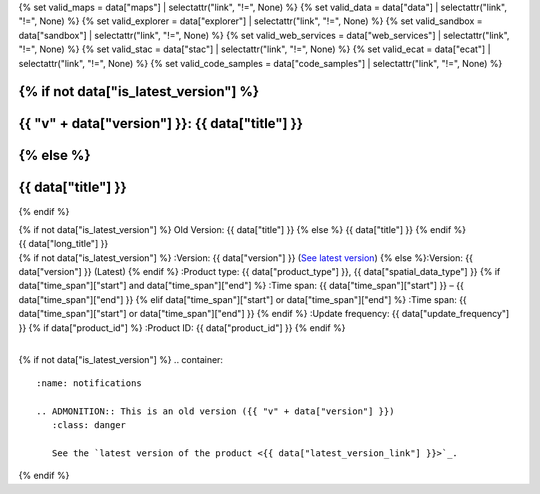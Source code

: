 {% set valid_maps = data["maps"] | selectattr("link",  "!=", None) %}
{% set valid_data = data["data"] | selectattr("link",  "!=", None) %}
{% set valid_explorer = data["explorer"] | selectattr("link",  "!=", None) %}
{% set valid_sandbox = data["sandbox"] | selectattr("link",  "!=", None) %}
{% set valid_web_services = data["web_services"] | selectattr("link",  "!=", None) %}
{% set valid_stac = data["stac"] | selectattr("link",  "!=", None) %}
{% set valid_ecat = data["ecat"] | selectattr("link",  "!=", None) %}
{% set valid_code_samples = data["code_samples"] | selectattr("link",  "!=", None) %}

.. |nbsp| unicode:: 0xA0
   :trim:

.. |copyright| unicode:: 0xA9

.. rst-class:: data-product-page

{% if not data["is_latest_version"] %}
================================================
{{ "v" + data["version"] }}: {{ data["title"] }}
================================================
{% else %}
================================================
{{ data["title"] }}
================================================
{% endif %}

.. container:: header

   .. container:: title

      {% if not data["is_latest_version"] %}
      Old Version: {{ data["title"] }}
      {% else %}
      {{ data["title"] }}
      {% endif %}

   .. container:: subtitle

      {{ data["long_title"] }}

   .. container:: quick-info

      {% if not data["is_latest_version"] %}
      :Version: {{ data["version"] }} (`See latest version <{{ data["latest_version_link"] }}>`_)
      {% else %}:Version: {{ data["version"] }} (Latest)
      {% endif %}
      :Product type: {{ data["product_type"] }}, {{ data["spatial_data_type"] }}
      {% if data["time_span"]["start"] and data["time_span"]["end"] %}
      :Time span: {{ data["time_span"]["start"] }} – {{ data["time_span"]["end"] }}
      {% elif data["time_span"]["start"] or data["time_span"]["end"]  %}
      :Time span: {{ data["time_span"]["start"] or data["time_span"]["end"] }}
      {% endif %}
      :Update frequency: {{ data["update_frequency"] }}
      {% if data["product_id"] %}
      :Product ID: {{ data["product_id"] }}
      {% endif %}

   .. container:: hero-image

      |nbsp|

{% if not data["is_latest_version"] %}
.. container::
   :name: notifications

   .. ADMONITION:: This is an old version ({{ "v" + data["version"] }})
      :class: danger
   
      See the `latest version of the product <{{ data["latest_version_link"] }}>`_.

{% endif %}

.. tab-set::

    .. tab-item:: Overview
       :name: overview-tab

       .. container:: table-of-contents

          .. container::
             :name: overview-table-of-contents

             |nbsp|

       .. include:: _overview.md
          :parser: myst_parser.sphinx_

       .. rubric:: Access the data
          :name: access-the-data-cards

       {% if data["is_latest_version"] and (data["maps"] or data["data"] or data["stac"] or data["explorer"] or data["sandbox"] or data["ecat"] or data["web_services"] or data["code_samples"]) %}
       .. container::
          :name: access-cards

          .. grid:: 4
             :gutter: 3

             {% for item in valid_maps %}
             .. grid-item-card:: {{ item["title"] or "See it on a map" }}
                :img-top: {{ item["image"] or "https://www.gifpng.com/300x200" }}
                :link: {{ item["link"] }}

                {{ item["name"] or "Map" }}
             {% endfor %}

             {% for item in valid_data %}
             .. grid-item-card:: {{ item["title"] or "Get the data online" }}
                :img-top: {{ item["image"] or "https://www.gifpng.com/300x200" }}
                :link: {{ item["link"] }}

                {{ item["name"] or "Data" }}
             {% endfor %}

             {% for item in valid_explorer %}
             .. grid-item-card:: {{ item["title"] or "Explore data samples" }}
                :img-top: {{ item["image"] or "https://www.gifpng.com/300x200" }}
                :link: {{ item["link"] }}

                {{ item["name"] or "Data Explorer" }}
             {% endfor %}

             {% for item in valid_sandbox %}
             .. grid-item-card:: {{ item["title"] or "Play with the sandbox" }}
                :img-top: {{ item["image"] or "https://www.gifpng.com/300x200" }}
                :link: {{ item["link"] }}

                {{ item["name"] or "Sandbox" }}
             {% endfor %}

             {% for item in valid_web_services %}
             .. grid-item-card:: {{ item["title"] or "Bring the data to you via web service" }}
                :img-top: {{ item["image"] or "https://www.gifpng.com/300x200" }}
                :link: {{ item["link"] }}

                {{ item["name"] or "Service" }}
             {% endfor %}

             {% for item in valid_stac %}
             .. grid-item-card:: {{ item["title"] or "Get via STAC" }}
                :img-top: {{ item["image"] or "https://www.gifpng.com/300x200" }}
                :link: {{ item["link"] }}

                {{ item["name"] or "STAC" }}
             {% endfor %}

             {% for item in valid_ecat %}
             .. grid-item-card:: {{ item["title"] or "View the product catalogue" }}
                :img-top: {{ item["image"] or "https://www.gifpng.com/300x200" }}
                :link: https://ecat.ga.gov.au/geonetwork/srv/eng/catalog.search#/metadata/{{ item["id"] }}

                ecat {{ item["id"] }}
             {% endfor %}

             {% for item in valid_code_samples %}
             .. grid-item-card:: {{ item["title"] or "Code sample" }}
                :img-top: {{ item["image"] or "https://www.gifpng.com/300x200" }}
                :link: {{ item["link"] }}

                {{ item["name"] or "Code" }}
             {% endfor %}
       {% endif %}

       .. rubric:: Key details
          :name: key-details

       {% if data["parent_product"] %}
       :Parent product(s): `{{ data["parent_product"]["name"] }} <{{ data["parent_product"]["link"] }}>`_
       {% endif %}
       {% if data["collection"] %}
       :Collection: {{ data["collection"] }}
       {% endif %}
       {% if data["doi"] %}
       :DOI: {{ data["doi"] }}
       {% endif %}
       {% if data["published"] %}
       :Last updated: {{ data["published"] }}
       {% endif %}

       .. include:: _publications.md
          :parser: myst_parser.sphinx_

    .. tab-item:: Access
       :name: access-tab

       .. container:: table-of-contents

          .. container::
             :name: access-table-of-contents

             |nbsp|

       .. rubric:: Access the data
          :name: access-the-data-table

       {% if data["is_latest_version"] and (data["maps"] or data["data"] or data["stac"] or data["explorer"] or data["sandbox"] or data["ecat"] or data["web_services"] or data["code_samples"]) %}
       .. list-table::
          :name: access-table

          {% if valid_maps | list | length > 0 %}
          * - **See the data on a map**
            - {% for item in valid_maps %}
              {% if item["link"] %}
              * `{{ item["name"] or "Map" }} <{{ item["link"] }}>`_
              {% endif %}
              {% endfor %}
            - Learn how to `use DEA Maps <{{ config.html_context["learn_access_dea_maps_link"] }}>`_.
          {% endif %}

          {% if data["stac"] %}
          * - **Get via STAC**
            - {% for item in data["stac"] %}
              * `{{ item["name"] or "STAC" }} <{{ item["link"] }}>`_
              {% endfor %}
            - Learn how to `access and stream the data using STAC <{{ config.html_context["learn_access_stac_link"] }}>`_.
          {% endif %}

          {% if data["explorer"] %}
          * - **Explore data samples**
            - {% for item in data["explorer"] %}
              * `{{ item["name"] or "Data Explorer" }} <{{ item["link"] }}>`_
              {% endfor %}
            -
          {% endif %}

          {% if data["data"] %}
          * - **Get the data online**
            - {% for item in data["data"] %}
              * `{{ item["name"] or "Data" }} <{{ item["link"] }}>`_
              {% endfor %}
            -
          {% endif %}

          {% if data["sandbox"] %}
          * - **Play with the sandbox**
            - {% for item in data["sandbox"] %}
              * `{{ item["name"] or "Sandbox" }} <{{ item["link"] }}>`_
              {% endfor %}
            - Learn how to `access the data via AWS <{{ config.html_context["learn_access_data_AWS_link"] }}>`_.
          {% endif %}

          {% if data["ecat"] %}
          * - **Product catalogue**
            - {% for item in data["ecat"] %}
              * `ecat {{ item["id"] }} <https://ecat.ga.gov.au/geonetwork/srv/eng/catalog.search#/metadata/{{ item["id"] }}>`_
              {% endfor %}
            - Learn how to `use DEA's Sandbox environment <{{ config.html_context["learn_access_DEA_Sandbox_link"] }}>`_.
          {% endif %}

          {% if data["web_services"] %}
          * - **Bring the data to you via web service**
            - {% for item in data["web_services"] %}
              * `{{ item["name"] or "Web service" }} <{{ item["link"] }}>`_
              {% endfor %}
            - Learn how to `connect to DEA's web services <{{ config.html_context["learn_access_web_service_link"] }}>`_.
          {% endif %}

          {% if data["code_samples"] %}
          * - **Code sample**
            - {% for item in data["code_samples"] %}
              * `{{ item["name"] or "Code" }} <{{ item["link"] }}>`_
              {% endfor %}
            -
          {% endif %}

       {% else %}
       There are no data source links available at the present time.
       {% endif %}

       {% if data["files"] %}

       .. rubric:: Additional files
          :name: additional-files

       .. list-table::
          :name: additional-files-table

          {% for item in data["files"] %}
          * - `{{ item["name"] or "File" }} <{{ item["link"] }}>`_
            - {{ item["description"] }}
          {% endfor %}
       {% endif %}

       {% if not data["is_latest_version"] %}
       You can find the data source links in the `latest version of the product <{{ data["latest_version_link"] }}>`_.
       {% endif %}

       .. include:: _access.md
          :parser: myst_parser.sphinx_

    .. tab-item:: Details
       :name: details-tab

       .. container:: table-of-contents

          .. container::
             :name: details-table-of-contents

             |nbsp|

       .. include:: _details.md
          :parser: myst_parser.sphinx_

    .. tab-item:: Quality
       :name: quality-tab

       .. container:: table-of-contents

          .. container::
             :name: quality-table-of-contents

             |nbsp|

       .. include:: _quality.md
          :parser: myst_parser.sphinx_

    .. tab-item:: History
       :name: history-tab

       .. container:: table-of-contents

          .. container::
             :name: history-table-of-contents

             |nbsp|

       {% if not data["is_latest_version"] %}
       You can find the history in the `latest version of the product <{{ data["latest_version_link"] }}>`_.
       {% else %}
       .. rubric:: Old versions
          :name: old-versions

       {% if data["old_versions"] %}

       View previous versions of this data product.

       .. list-table::

          {% for item in data["old_versions"] %}
          * - `v{{ item["version"] }}: {{ item["name"] }} </data/old-versions/{{ item["slug"] }}>`_
            - {{ item["release_date"] }}
          {% endfor %}
       {% else %}
       No old versions available.
       {% endif %}

       .. include:: _history.md
          :parser: myst_parser.sphinx_
       {% endif %}

    .. tab-item:: Credits
       :name: credits-tab

       .. container:: table-of-contents

          .. container::
             :name: credits-table-of-contents

             |nbsp|
    
       .. include:: _credits.md
          :parser: myst_parser.sphinx_

       |copyright| Commonwealth of Australia (Geoscience Australia).

.. raw:: html

   <script type="text/javascript" src="/_static/scripts/tocbot.min.js"></script>
   <script type="text/javascript" src="/_static/scripts/tocbot-data-product.js" /></script>
